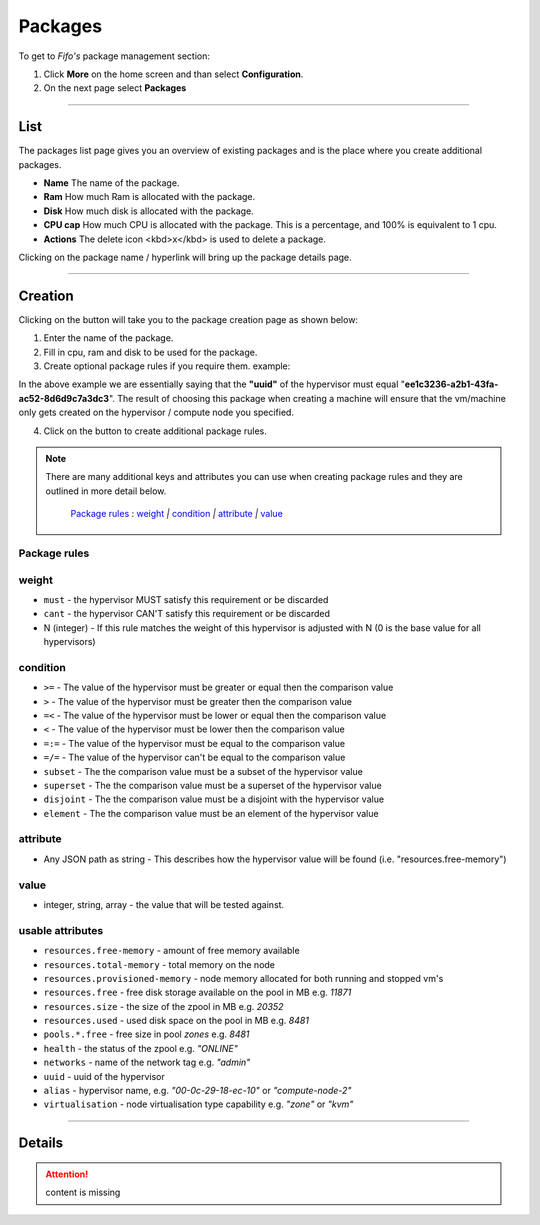 .. Project-FiFo documentation master file, created by
   Heinz N. Gies on Fri Aug 15 03:25:49 2014.

********
Packages
********

To get to *Fifo's* package management section: 

1. Click **More** on the home screen and than select **Configuration**.

2. On the next page select **Packages**

.. image:: /_static/images/jingles/packages_getto.png

____

List
####

.. image:: /_static/images/jingles/packages01.png

The packages list page gives you an overview of existing packages and is the place where you create additional packages.

- **Name** The name of the package.
- **Ram** How much Ram is allocated with the package.
- **Disk** How much disk is allocated with the package.
- **CPU cap** How much CPU is allocated with the package. This is a percentage, and 100% is equivalent to 1 cpu.
- **Actions** The delete icon <kbd>x</kbd> is used to delete a package.

Clicking on the package name / hyperlink will bring up the package details page.

.. image:: /_static/images/jingles/packages02.png

____

Creation
########

Clicking on the |new package| button will take you to the package creation page as shown below:

.. image:: /_static/images/jingles/packages03.png

1. Enter the name of the package.
2. Fill in cpu, ram and disk to be used for the package.
3. Create optional package rules if you require them. example:

|example|

In the above example we are essentially saying that the **"uuid"** of the hypervisor must equal "**ee1c3236-a2b1-43fa-ac52-8d6d9c7a3dc3**". The result of choosing this package when creating a machine will ensure that the vm/machine only gets created on the hypervisor / compute node you specified.

4. Click on the |add button| button to create additional package rules.

.. note::
	There are many additional keys and attributes you can use when creating package rules and they are outlined in more detail below.

		`Package rules`_ : `weight`_ `|` `condition`_ `|` `attribute`_ `|` `value`_

.. |new package| image:: /_static/images/jingles/packages-new.png

.. |example| image:: /_static/images/jingles/packages04.jpg

.. |add button| image:: /_static/images/jingles/add-button.png


Package rules
*************

weight
******

* ``must`` - the hypervisor MUST satisfy this requirement or be discarded
* ``cant`` -  the hypervisor CAN'T satisfy this requirement or be discarded
* N (integer) - If this rule matches the weight of this hypervisor is adjusted with N (0 is the base value for all hypervisors)

condition
*********

* ``>=`` - The value of the hypervisor must be greater or equal then the comparison value
* ``>`` - The value of the hypervisor must be greater then the comparison value
* ``=<`` - The value of the hypervisor must be lower or equal then the comparison value
* ``<`` - The value of the hypervisor must be lower then the comparison value
* ``=:=`` - The value of the hypervisor must be equal to the comparison value
* ``=/=`` - The value of the hypervisor can't be equal to the comparison value
* ``subset`` - The the comparison value must be a subset of the hypervisor value
* ``superset`` - The the comparison value must be a superset of the hypervisor value
* ``disjoint`` - The the comparison value must be a disjoint with the hypervisor value
* ``element`` - The the comparison value must be an element of the hypervisor value

attribute
*********

* Any JSON path as string - This describes how the hypervisor value will be found (i.e. "resources.free-memory")

value
*****
* integer, string, array - the value that will be tested against.


usable attributes
******************

- ``resources.free-memory`` - amount of free memory available
- ``resources.total-memory`` - total memory on the node
- ``resources.provisioned-memory`` - node memory allocated for both running and stopped vm's
- ``resources.free`` - free disk storage available on the pool in MB e.g. `11871`
- ``resources.size`` - the size of the zpool in MB e.g. `20352`
- ``resources.used`` - used disk space on the pool in MB e.g. `8481`
- ``pools.*.free`` - free size in pool `zones` e.g. `8481`
- ``health`` - the status of the zpool e.g. `"ONLINE"`
- ``networks`` - name of the network tag e.g. `"admin"`
- ``uuid`` - uuid of the hypervisor
- ``alias`` - hypervisor name, e.g. `"00-0c-29-18-ec-10"` or `"compute-node-2"`
- ``virtualisation`` - node virtualisation type capability e.g. `"zone"` or `"kvm"`

____

Details
#######

.. attention::

	content is missing
